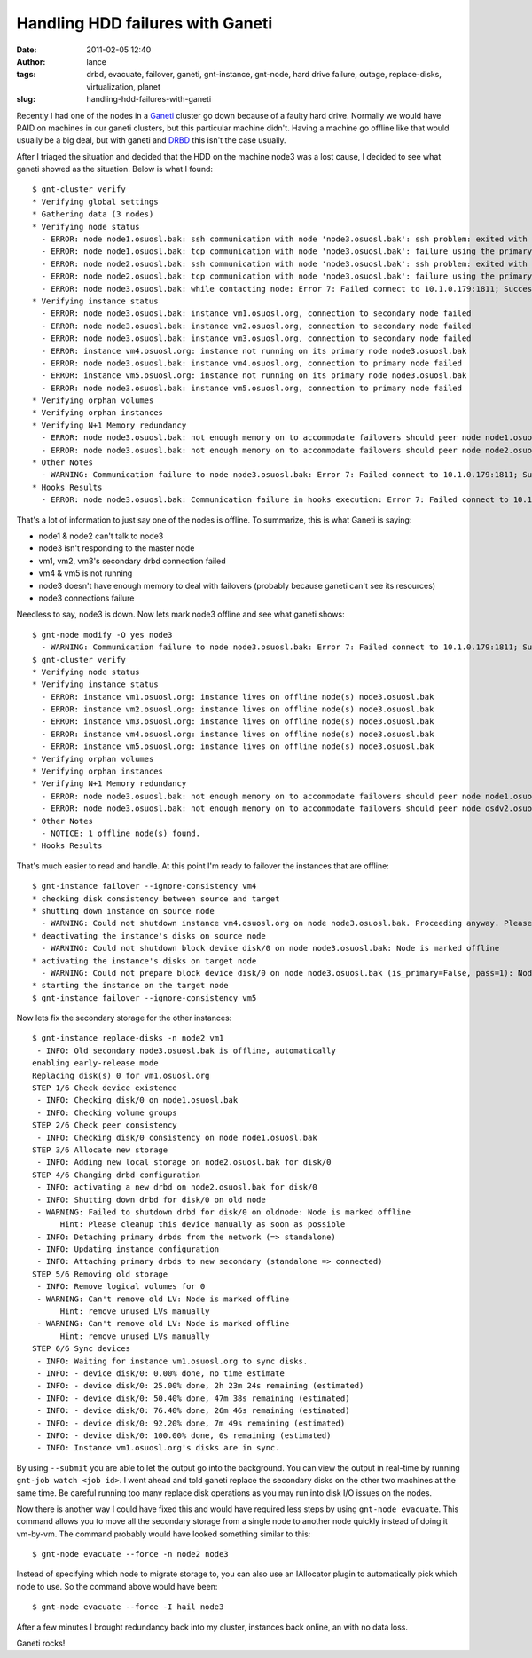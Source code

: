 Handling HDD failures with Ganeti
#################################
:date: 2011-02-05 12:40
:author: lance
:tags: drbd, evacuate, failover, ganeti, gnt-instance, gnt-node, hard drive
  failure, outage, replace-disks, virtualization, planet
:slug: handling-hdd-failures-with-ganeti

Recently I had one of the nodes in a `Ganeti`_ cluster go down because of a
faulty hard drive. Normally we would have RAID on machines in our ganeti
clusters, but this particular machine didn't. Having a machine go offline like
that would usually be a big deal, but with ganeti and `DRBD`_ this isn't the
case usually.

After I triaged the situation and decided that the HDD on the machine node3 was
a lost cause, I decided to see what ganeti showed as the situation. Below is
what I found::

    $ gnt-cluster verify
    * Verifying global settings
    * Gathering data (3 nodes)
    * Verifying node status
      - ERROR: node node1.osuosl.bak: ssh communication with node 'node3.osuosl.bak': ssh problem: exited with exit code 255 (no output)
      - ERROR: node node1.osuosl.bak: tcp communication with node 'node3.osuosl.bak': failure using the primary and secondary interface(s)
      - ERROR: node node2.osuosl.bak: ssh communication with node 'node3.osuosl.bak': ssh problem: exited with exit code 255 (no output)
      - ERROR: node node2.osuosl.bak: tcp communication with node 'node3.osuosl.bak': failure using the primary and secondary interface(s)
      - ERROR: node node3.osuosl.bak: while contacting node: Error 7: Failed connect to 10.1.0.179:1811; Success
    * Verifying instance status
      - ERROR: node node3.osuosl.bak: instance vm1.osuosl.org, connection to secondary node failed
      - ERROR: node node3.osuosl.bak: instance vm2.osuosl.org, connection to secondary node failed
      - ERROR: node node3.osuosl.bak: instance vm3.osuosl.org, connection to secondary node failed
      - ERROR: instance vm4.osuosl.org: instance not running on its primary node node3.osuosl.bak
      - ERROR: node node3.osuosl.bak: instance vm4.osuosl.org, connection to primary node failed
      - ERROR: instance vm5.osuosl.org: instance not running on its primary node node3.osuosl.bak
      - ERROR: node node3.osuosl.bak: instance vm5.osuosl.org, connection to primary node failed
    * Verifying orphan volumes
    * Verifying orphan instances
    * Verifying N+1 Memory redundancy
      - ERROR: node node3.osuosl.bak: not enough memory on to accommodate failovers should peer node node1.osuosl.bak fail
      - ERROR: node node3.osuosl.bak: not enough memory on to accommodate failovers should peer node node2.osuosl.bak fail
    * Other Notes
      - WARNING: Communication failure to node node3.osuosl.bak: Error 7: Failed connect to 10.1.0.179:1811; Success
    * Hooks Results
      - ERROR: node node3.osuosl.bak: Communication failure in hooks execution: Error 7: Failed connect to 10.1.0.179:1811; Success

That's a lot of information to just say one of the nodes is offline. To
summarize, this is what Ganeti is saying:

-  node1 & node2 can't talk to node3
-  node3 isn't responding to the master node
-  vm1, vm2, vm3's secondary drbd connection failed
-  vm4 & vm5 is not running
-  node3 doesn't have enough memory to deal with failovers (probably because
   ganeti can't see its resources)
-  node3 connections failure

Needless to say, node3 is down. Now lets mark node3 offline and see what ganeti
shows::

    $ gnt-node modify -O yes node3
      - WARNING: Communication failure to node node3.osuosl.bak: Error 7: Failed connect to 10.1.0.179:1811; Success
    $ gnt-cluster verify
    * Verifying node status
    * Verifying instance status
      - ERROR: instance vm1.osuosl.org: instance lives on offline node(s) node3.osuosl.bak
      - ERROR: instance vm2.osuosl.org: instance lives on offline node(s) node3.osuosl.bak
      - ERROR: instance vm3.osuosl.org: instance lives on offline node(s) node3.osuosl.bak
      - ERROR: instance vm4.osuosl.org: instance lives on offline node(s) node3.osuosl.bak
      - ERROR: instance vm5.osuosl.org: instance lives on offline node(s) node3.osuosl.bak
    * Verifying orphan volumes
    * Verifying orphan instances
    * Verifying N+1 Memory redundancy
      - ERROR: node node3.osuosl.bak: not enough memory on to accommodate failovers should peer node node1.osuosl.bak fail
      - ERROR: node node3.osuosl.bak: not enough memory on to accommodate failovers should peer node osdv2.osuosl.bak fail
    * Other Notes
      - NOTICE: 1 offline node(s) found.
    * Hooks Results

That's much easier to read and handle. At this point I'm ready to failover the
instances that are offline::

    $ gnt-instance failover --ignore-consistency vm4
    * checking disk consistency between source and target
    * shutting down instance on source node
      - WARNING: Could not shutdown instance vm4.osuosl.org on node node3.osuosl.bak. Proceeding anyway. Please make sure node node3.osuosl.bak is down. Error details: Node is marked offline
    * deactivating the instance's disks on source node
      - WARNING: Could not shutdown block device disk/0 on node node3.osuosl.bak: Node is marked offline
    * activating the instance's disks on target node
      - WARNING: Could not prepare block device disk/0 on node node3.osuosl.bak (is_primary=False, pass=1): Node is marked offline
    * starting the instance on the target node
    $ gnt-instance failover --ignore-consistency vm5

Now lets fix the secondary storage for the other instances::

    $ gnt-instance replace-disks -n node2 vm1
     - INFO: Old secondary node3.osuosl.bak is offline, automatically
    enabling early-release mode
    Replacing disk(s) 0 for vm1.osuosl.org
    STEP 1/6 Check device existence
     - INFO: Checking disk/0 on node1.osuosl.bak
     - INFO: Checking volume groups
    STEP 2/6 Check peer consistency
     - INFO: Checking disk/0 consistency on node node1.osuosl.bak
    STEP 3/6 Allocate new storage
     - INFO: Adding new local storage on node2.osuosl.bak for disk/0
    STEP 4/6 Changing drbd configuration
     - INFO: activating a new drbd on node2.osuosl.bak for disk/0
     - INFO: Shutting down drbd for disk/0 on old node
     - WARNING: Failed to shutdown drbd for disk/0 on oldnode: Node is marked offline
          Hint: Please cleanup this device manually as soon as possible
     - INFO: Detaching primary drbds from the network (=> standalone)
     - INFO: Updating instance configuration
     - INFO: Attaching primary drbds to new secondary (standalone => connected)
    STEP 5/6 Removing old storage
     - INFO: Remove logical volumes for 0
     - WARNING: Can't remove old LV: Node is marked offline
          Hint: remove unused LVs manually
     - WARNING: Can't remove old LV: Node is marked offline
          Hint: remove unused LVs manually
    STEP 6/6 Sync devices
     - INFO: Waiting for instance vm1.osuosl.org to sync disks.
     - INFO: - device disk/0: 0.00% done, no time estimate
     - INFO: - device disk/0: 25.00% done, 2h 23m 24s remaining (estimated)
     - INFO: - device disk/0: 50.40% done, 47m 38s remaining (estimated)
     - INFO: - device disk/0: 76.40% done, 26m 46s remaining (estimated)
     - INFO: - device disk/0: 92.20% done, 7m 49s remaining (estimated)
     - INFO: - device disk/0: 100.00% done, 0s remaining (estimated)
     - INFO: Instance vm1.osuosl.org's disks are in sync.

By using ``--submit`` you are able to let the output go into the background. You
can view the output in real-time by running ``gnt-job watch <job id>``. I went
ahead and told ganeti replace the secondary disks on the other two machines at
the same time. Be careful running too many replace disk operations as you may
run into disk I/O issues on the nodes.

Now there is another way I could have fixed this and would have required less
steps by using ``gnt-node evacuate``. This command allows you to move all the
secondary storage from a single node to another node quickly instead of doing it
vm-by-vm. The command probably would have looked something similar to this::

  $ gnt-node evacuate --force -n node2 node3

Instead of specifying which node to migrate storage to, you can also use an
IAllocator plugin to automatically pick which node to use. So the command above
would have been::

  $ gnt-node evacuate --force -I hail node3

After a few minutes I brought redundancy back into my cluster, instances back
online, an with no data loss.

Ganeti rocks!

.. _Ganeti: http://code.google.com/p/ganeti/
.. _DRBD: http://www.drbd.org
